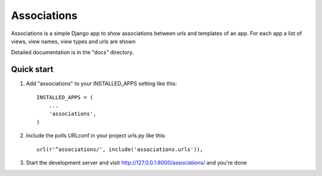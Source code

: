 =====
Associations
=====

Associations is a simple Django app to show associations between urls and templates of an app. For each app a list of views, view names, view types and urls are shown

Detailed documentation is in the "docs" directory.

Quick start
-----------

1. Add "associations" to your INSTALLED_APPS setting like this::

    INSTALLED_APPS = (
        ...
        'associations',
    )

2. Include the polls URLconf in your project urls.py like this::

    url(r'^associations/', include('associations.urls')),

3. Start the development server and visit http://127.0.0.1:8000/associations/ and you're done